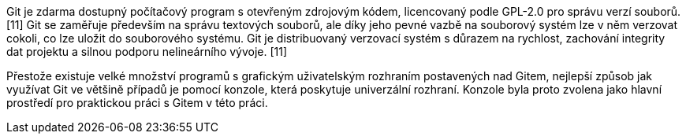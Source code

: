 Git je zdarma dostupný počítačový program s otevřeným zdrojovým kódem, licencovaný podle GPL-2.0 pro správu verzí souborů. [11] Git se zaměřuje především na správu textových souborů, ale díky jeho pevné vazbě na souborový systém lze v něm verzovat cokoli, co lze uložit do souborového systému. Git je distribuovaný verzovací systém s důrazem na rychlost, zachování integrity dat projektu a silnou podporu nelineárního vývoje. [11]

Přestože existuje velké množství programů s grafickým uživatelským rozhraním postavených nad Gitem, nejlepší způsob jak využívat Git ve většině případů je pomocí konzole, která poskytuje univerzální rozhraní. Konzole byla proto zvolena jako hlavní prostředí pro praktickou práci s Gitem v této práci.